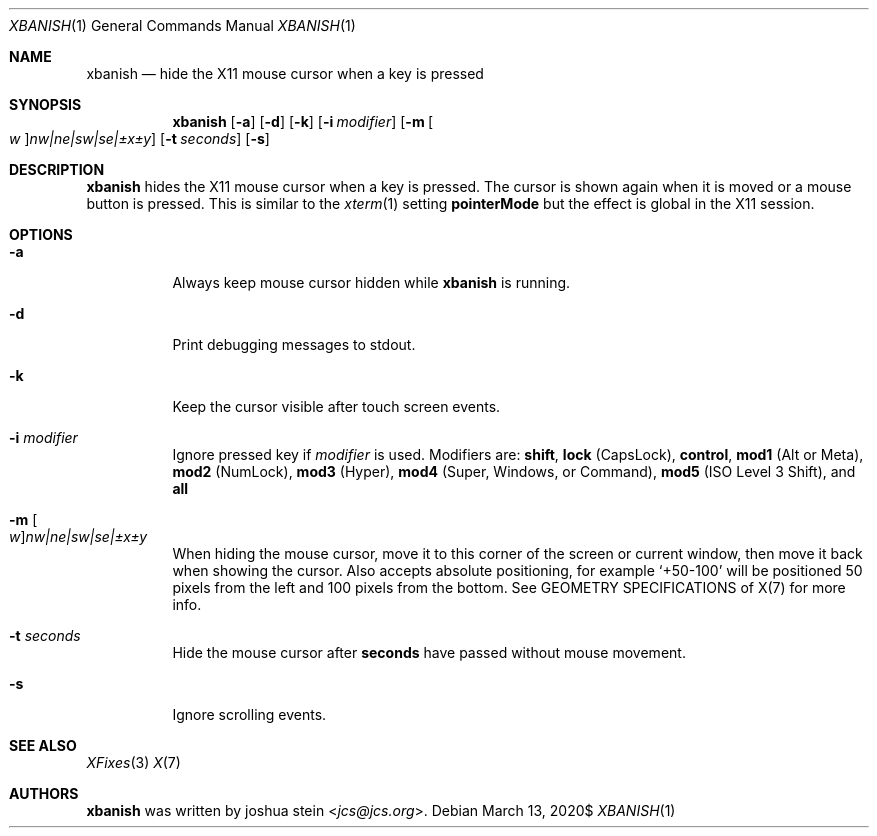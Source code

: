 .Dd $Mdocdate: March 13 2020$
.Dt XBANISH 1
.Os
.Sh NAME
.Nm xbanish
.Nd hide the X11 mouse cursor when a key is pressed
.Sh SYNOPSIS
.Nm
.Op Fl a
.Op Fl d
.Op Fl k
.Op Fl i Ar modifier
.Op Fl m Oo Ar w Oc Ns Ar nw|ne|sw|se|\(+-x\(+-y
.Op Fl t Ar seconds
.Op Fl s
.Sh DESCRIPTION
.Nm
hides the X11 mouse cursor when a key is pressed.
The cursor is shown again when it is moved or a mouse button is pressed.
This is similar to the
.Xr xterm 1
setting
.Ic pointerMode
but the effect is global in the X11 session.
.Sh OPTIONS
.Bl -tag -width Ds
.It Fl a
Always keep mouse cursor hidden while
.Nm
is running.
.It Fl d
Print debugging messages to stdout.
.It Fl k
Keep the cursor visible after touch screen events.
.It Fl i Ar modifier
Ignore pressed key if
.Ar modifier
is used.
Modifiers are:
.Ic shift ,
.Ic lock
(CapsLock),
.Ic control ,
.Ic mod1
(Alt or Meta),
.Ic mod2
(NumLock),
.Ic mod3
(Hyper),
.Ic mod4
(Super, Windows, or Command),
.Ic mod5
(ISO Level 3 Shift), and
.Ic all
.It Fl m Oo Ar w Oc Ns Ar nw|ne|sw|se|\(+-x\(+-y
When hiding the mouse cursor, move it to this corner of the screen
or current window, then move it back when showing the cursor.
Also accepts absolute positioning, for example `+50-100' will be
positioned 50 pixels from the left and 100 pixels from the bottom.
See GEOMETRY SPECIFICATIONS of X(7) for more info.
.It Fl t Ar seconds
Hide the mouse cursor after
.Ic seconds
have passed without mouse movement.
.It Fl s
Ignore scrolling events.
.El
.Sh SEE ALSO
.Xr XFixes 3
.Xr X 7
.Sh AUTHORS
.Nm
was written by
.An joshua stein Aq Mt jcs@jcs.org .
